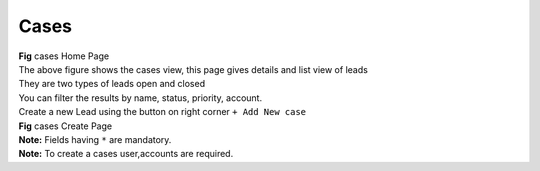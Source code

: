 Cases
*****


.. image:: screenshots/caseshome1.png

|  **Fig** cases Home Page

|  The above figure shows the cases view, this page gives details and list view of leads
|  They are two types of leads open and closed
|  You can filter the results by name, status, priority, account.

|  Create a new Lead using the button on right corner ``+ Add New case``

.. image:: screenshots/casescreate.png

|  **Fig** cases Create Page

|  **Note:** Fields having ``*`` are mandatory.

|  **Note:** To create a cases user,accounts are required.